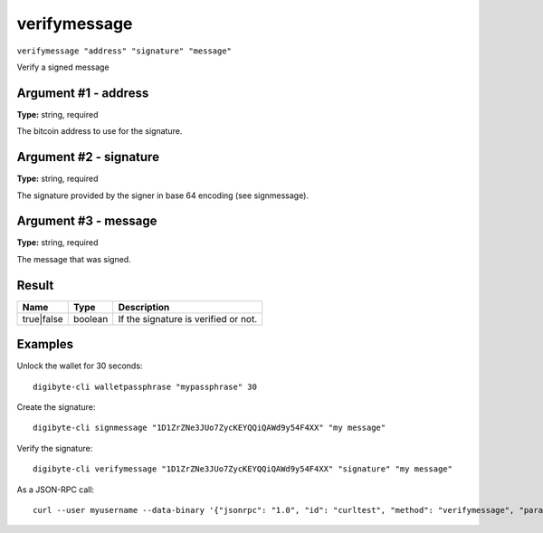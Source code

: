 .. This file is licensed under the MIT License (MIT) available on
   http://opensource.org/licenses/MIT.

verifymessage
=============

``verifymessage "address" "signature" "message"``

Verify a signed message

Argument #1 - address
~~~~~~~~~~~~~~~~~~~~~

**Type:** string, required

The bitcoin address to use for the signature.

Argument #2 - signature
~~~~~~~~~~~~~~~~~~~~~~~

**Type:** string, required

The signature provided by the signer in base 64 encoding (see signmessage).

Argument #3 - message
~~~~~~~~~~~~~~~~~~~~~

**Type:** string, required

The message that was signed.

Result
~~~~~~

.. list-table::
   :header-rows: 1

   * - Name
     - Type
     - Description
   * - true|false
     - boolean
     - If the signature is verified or not.

Examples
~~~~~~~~


.. highlight:: shell

Unlock the wallet for 30 seconds::

  digibyte-cli walletpassphrase "mypassphrase" 30

Create the signature::

  digibyte-cli signmessage "1D1ZrZNe3JUo7ZycKEYQQiQAWd9y54F4XX" "my message"

Verify the signature::

  digibyte-cli verifymessage "1D1ZrZNe3JUo7ZycKEYQQiQAWd9y54F4XX" "signature" "my message"

As a JSON-RPC call::

  curl --user myusername --data-binary '{"jsonrpc": "1.0", "id": "curltest", "method": "verifymessage", "params": ["1D1ZrZNe3JUo7ZycKEYQQiQAWd9y54F4XX", "signature", "my message"]}' -H 'content-type: text/plain;' http://127.0.0.1:14022/


